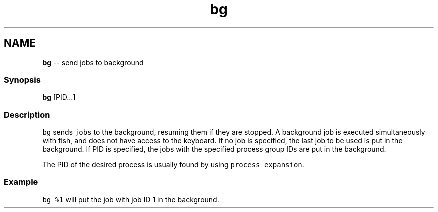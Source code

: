 .TH "bg" 1 "Thu May 26 2016" "Version 2.3.0" "fish" \" -*- nroff -*-
.ad l
.nh
.SH NAME
\fBbg\fP -- send jobs to background 

.PP
.SS "Synopsis"
.PP
.nf

\fBbg\fP [PID\&.\&.\&.]
.fi
.PP
.SS "Description"
\fCbg\fP sends \fCjobs\fP to the background, resuming them if they are stopped\&. A background job is executed simultaneously with fish, and does not have access to the keyboard\&. If no job is specified, the last job to be used is put in the background\&. If PID is specified, the jobs with the specified process group IDs are put in the background\&.
.PP
The PID of the desired process is usually found by using \fCprocess expansion\fP\&.
.SS "Example"
\fCbg %1\fP will put the job with job ID 1 in the background\&. 
